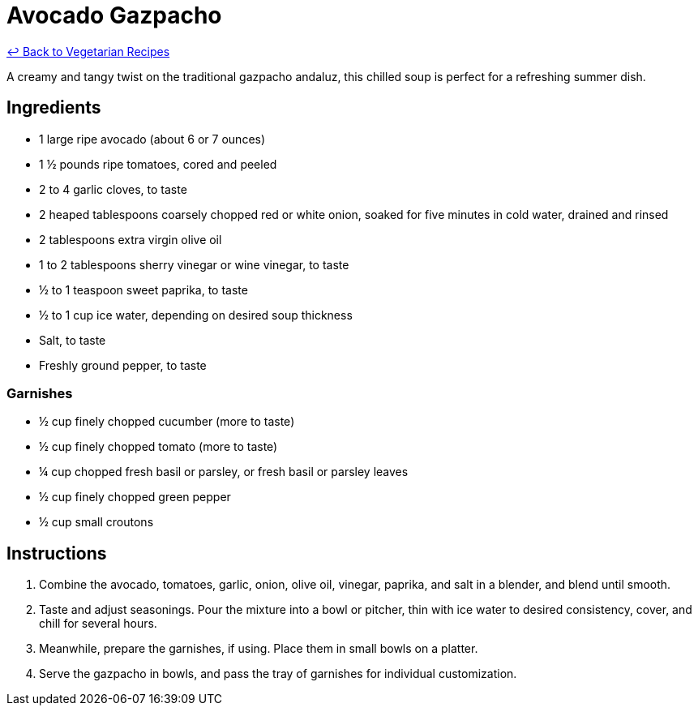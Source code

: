 = Avocado Gazpacho

link:./README.md[&larrhk; Back to Vegetarian Recipes]

A creamy and tangy twist on the traditional gazpacho andaluz, this chilled soup is perfect for a refreshing summer dish.

== Ingredients
* 1 large ripe avocado (about 6 or 7 ounces)
* 1 ½ pounds ripe tomatoes, cored and peeled
* 2 to 4 garlic cloves, to taste
* 2 heaped tablespoons coarsely chopped red or white onion, soaked for five minutes in cold water, drained and rinsed
* 2 tablespoons extra virgin olive oil
* 1 to 2 tablespoons sherry vinegar or wine vinegar, to taste
* ½ to 1 teaspoon sweet paprika, to taste
* ½ to 1 cup ice water, depending on desired soup thickness
* Salt, to taste
* Freshly ground pepper, to taste

=== Garnishes
* ½ cup finely chopped cucumber (more to taste)
* ½ cup finely chopped tomato (more to taste)
* ¼ cup chopped fresh basil or parsley, or fresh basil or parsley leaves
* ½ cup finely chopped green pepper
* ½ cup small croutons

== Instructions
. Combine the avocado, tomatoes, garlic, onion, olive oil, vinegar, paprika, and salt in a blender, and blend until smooth.
. Taste and adjust seasonings. Pour the mixture into a bowl or pitcher, thin with ice water to desired consistency, cover, and chill for several hours.
. Meanwhile, prepare the garnishes, if using. Place them in small bowls on a platter.
. Serve the gazpacho in bowls, and pass the tray of garnishes for individual customization.
